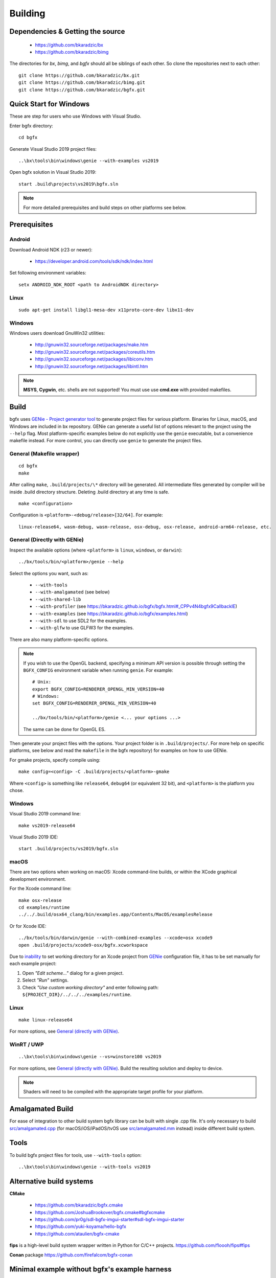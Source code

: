 Building
========

Dependencies & Getting the source
---------------------------------

 - https://github.com/bkaradzic/bx
 - https://github.com/bkaradzic/bimg

The directories for `bx`, `bimg`, and `bgfx` should all be siblings of each other.
So clone the repositories next to each other:

::

    git clone https://github.com/bkaradzic/bx.git
    git clone https://github.com/bkaradzic/bimg.git
    git clone https://github.com/bkaradzic/bgfx.git

Quick Start for Windows
-----------------------

These are step for users who use Windows with Visual Studio.

Enter bgfx directory:

::

    cd bgfx

Generate Visual Studio 2019 project files:

::

    ..\bx\tools\bin\windows\genie --with-examples vs2019

Open bgfx solution in Visual Studio 2019:

::

    start .build\projects\vs2019\bgfx.sln

.. note:: For more detailed prerequisites and build steps on other platforms see below.

Prerequisites
-------------

Android
~~~~~~~

Download Android NDK (r23 or newer):

 - https://developer.android.com/tools/sdk/ndk/index.html

Set following environment variables:

::

    setx ANDROID_NDK_ROOT <path to AndroidNDK directory>


Linux
~~~~~

::

    sudo apt-get install libgl1-mesa-dev x11proto-core-dev libx11-dev

Windows
~~~~~~~

Windows users download GnuWin32 utilities:

 - http://gnuwin32.sourceforge.net/packages/make.htm
 - http://gnuwin32.sourceforge.net/packages/coreutils.htm
 - http://gnuwin32.sourceforge.net/packages/libiconv.htm
 - http://gnuwin32.sourceforge.net/packages/libintl.htm

.. note:: **MSYS**, **Cygwin**, etc. shells are not supported!
   You must use use **cmd.exe** with provided makefiles.

Build
-----

bgfx uses `GENie - Project generator tool <https://github.com/bkaradzic/genie#genie---project-generator-tool>`__
to generate project files for various platform. Binaries for Linux, macOS, and Windows are included in
bx repository. GENie can generate a useful list of options relevant to the project using the
``--help`` flag. Most platform-specific examples below do not explicitly use the ``genie`` executable, but a convenience
makefile instead. For more control, you can directly use ``genie`` to generate the project files.

General (Makefile wrapper)
~~~~~~~~~~~~~~~~~~~~~~~~~~

::

    cd bgfx
    make

After calling ``make``, ``.build/projects/\*`` directory will be generated.
All intermediate files generated by compiler will be inside .build
directory structure. Deleting .build directory at any time is safe.

::

    make <configuration>

Configuration is ``<platform>-<debug/release>[32/64]``. For example:

::

    linux-release64, wasm-debug, wasm-release, osx-debug, osx-release, android-arm64-release, etc.


General (Directly with GENie)
~~~~~~~~~~~~~~~~~~~~~~~~~~~~~

Inspect the available options (where ``<platform>`` is ``linux``, ``windows``, or ``darwin``):
::

    ../bx/tools/bin/<platform>/genie --help

Select the options you want, such as:

 - ``--with-tools``
 - ``--with-amalgamated`` (see below)
 - ``--with-shared-lib``
 - ``--with-profiler`` (see https://bkaradzic.github.io/bgfx/bgfx.html#_CPPv4N4bgfx9CallbackIE)
 - ``--with-examples`` (see https://bkaradzic.github.io/bgfx/examples.html)
 - ``--with-sdl`` to use SDL2 for the examples.
 - ``--with-glfw`` to use GLFW3 for the examples.

There are also many platform-specific options.

.. note::
  If you wish to use the OpenGL backend, specifying a minimum API version is possible through setting
  the ``BGFX_CONFIG`` environment variable when running ``genie``. For example:

  ::

      # Unix:
      export BGFX_CONFIG=RENDERER_OPENGL_MIN_VERSION=40
      # Windows:
      set BGFX_CONFIG=RENDERER_OPENGL_MIN_VERSION=40

      ../bx/tools/bin/<platform>/genie <... your options ...>

  The same can be done for OpenGL ES.

Then generate your project files with the options.
Your project folder is in ``.build/projects/``.
For more help on specific platforms, see below and read the ``makefile`` in the bgfx repository) for examples on how to use GENie.

For gmake projects, specify compile using:

::

    make config=<config> -C .build/projects/<platform>-gmake

Where ``<config>`` is something like ``release64``, ``debug64`` (or equivalent 32 bit), and
``<platform>`` is the platform you chose.

Windows
~~~~~~~

Visual Studio 2019 command line:

::

    make vs2019-release64

Visual Studio 2019 IDE:

::

    start .build/projects/vs2019/bgfx.sln

macOS
~~~~~

There are two options when working on macOS: Xcode command-line builds, or within the XCode graphical development environment.

For the Xcode command line:

::

    make osx-release
    cd examples/runtime
    ../../.build/osx64_clang/bin/examples.app/Contents/MacOS/examplesRelease

Or for Xcode IDE:

::

    ../bx/tools/bin/darwin/genie --with-combined-examples --xcode=osx xcode9
    open .build/projects/xcode9-osx/bgfx.xcworkspace

Due to `inability <https://github.com/bkaradzic/genie/blob/master/docs/scripting-reference.md#debugdirpath>`__
to set working directory for an Xcode project from `GENie <https://github.com/bkaradzic/genie#genie---project-generator-tool>`__
configuration file, it has to be set manually for each example project:

1. Open *"Edit scheme..."* dialog for a given project.
2. Select *"Run"* settings.
3. Check *"Use custom working directory"* and enter following path:
   ``${PROJECT_DIR}/../../../examples/runtime``.

Linux
~~~~~

::

    make linux-release64

For more options, see `General (directly with GENie) <#general-directly-with-genie>`_.

WinRT / UWP
~~~~~~~~~~~

::

    ..\bx\tools\bin\windows\genie --vs=winstore100 vs2019

For more options, see `General (directly with GENie) <#general-directly-with-genie>`_.
Build the resulting solution and deploy to device.

.. note:: Shaders will need to be compiled with the appropriate target profile for your platform.


Amalgamated Build
-----------------

For ease of integration to other build system bgfx library can be built
with single .cpp file. It's only necessary to build
`src/amalgamated.cpp <https://github.com/bkaradzic/bgfx/blob/master/src/amalgamated.cpp>`__
(for macOS/iOS/iPadOS/tvOS use
`src/amalgamated.mm <https://github.com/bkaradzic/bgfx/blob/master/src/amalgamated.mm>`__
instead) inside different build system.

Tools
-----

To build bgfx project files for tools, use ``--with-tools`` option:

::

    ..\bx\tools\bin\windows\genie --with-tools vs2019


Alternative build systems
-------------------------

**CMake**

 - https://github.com/bkaradzic/bgfx.cmake
 - https://github.com/JoshuaBrookover/bgfx.cmake#bgfxcmake
 - https://github.com/pr0g/sdl-bgfx-imgui-starter#sdl-bgfx-imgui-starter
 - https://github.com/yuki-koyama/hello-bgfx
 - https://github.com/ataulien/bgfx-cmake

**fips** is a high-level build system wrapper written in Python for C/C++ projects.
https://github.com/floooh/fips#fips

**Conan** package
https://github.com/firefalcom/bgfx-conan

Minimal example without bgfx's example harness
----------------------------------------------

This project demonstrates minimal amount of code needed to integrate bgfx with GLFW, but without
any of existing bgfx example harness. It also demonstrates how to build bgfx with alternative build
system.

https://github.com/jpcy/bgfx-minimal-example
